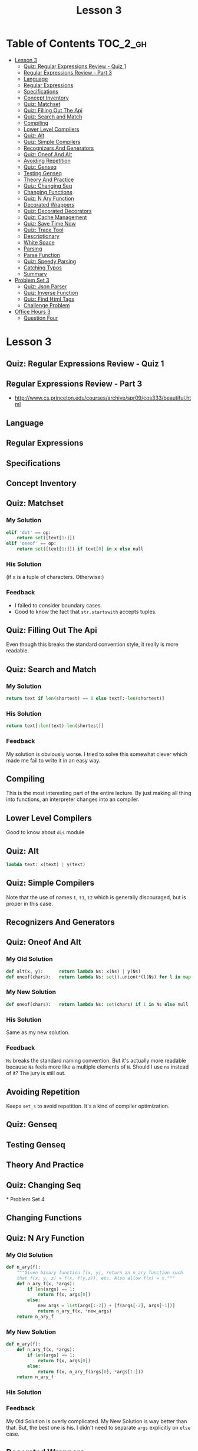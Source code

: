 #+TITLE: Lesson 3

* Table of Contents :TOC_2_gh:
 - [[#lesson-3][Lesson 3]]
   - [[#quiz-regular-expressions-review---quiz-1][Quiz: Regular Expressions Review - Quiz 1]]
   - [[#regular-expressions-review---part-3][Regular Expressions Review - Part 3]]
   - [[#language][Language]]
   - [[#regular-expressions][Regular Expressions]]
   - [[#specifications][Specifications]]
   - [[#concept-inventory][Concept Inventory]]
   - [[#quiz-matchset][Quiz: Matchset]]
   - [[#quiz-filling-out-the-api][Quiz: Filling Out The Api]]
   - [[#quiz-search-and-match][Quiz: Search and Match]]
   - [[#compiling][Compiling]]
   - [[#lower-level-compilers][Lower Level Compilers]]
   - [[#quiz-alt][Quiz: Alt]]
   - [[#quiz-simple-compilers][Quiz: Simple Compilers]]
   - [[#recognizers-and-generators][Recognizers And Generators]]
   - [[#quiz-oneof-and-alt][Quiz: Oneof And Alt]]
   - [[#avoiding-repetition][Avoiding Repetition]]
   - [[#quiz-genseq][Quiz: Genseq]]
   - [[#testing-genseq][Testing Genseq]]
   - [[#theory-and-practice][Theory And Practice]]
   - [[#quiz-changing-seq][Quiz: Changing Seq]]
   - [[#changing-functions][Changing Functions]]
   - [[#quiz-n-ary-function][Quiz: N Ary Function]]
   - [[#decorated-wrappers][Decorated Wrappers]]
   - [[#quiz-decorated-decorators][Quiz: Decorated Decorators]]
   - [[#quiz-cache-management][Quiz: Cache Management]]
   - [[#quiz-save-time-now][Quiz: Save Time Now]]
   - [[#quiz-trace-tool][Quiz: Trace Tool]]
   - [[#descriptionary][Descriptionary]]
   - [[#white-space][White Space]]
   - [[#parsing][Parsing]]
   - [[#parse-function][Parse Function]]
   - [[#quiz-speedy-parsing][Quiz: Speedy Parsing]]
   - [[#catching-typos][Catching Typos]]
   - [[#summary][Summary]]
 - [[#problem-set-3][Problem Set 3]]
   - [[#quiz-json-parser][Quiz: Json Parser]]
   - [[#quiz-inverse-function][Quiz: Inverse Function]]
   - [[#quiz-find-html-tags][Quiz: Find Html Tags]]
   - [[#challenge-problem][Challenge Problem]]
 - [[#office-hours-3][Office Hours 3]]
   - [[#question-four][Question Four]]

* Lesson 3
** Quiz: Regular Expressions Review - Quiz 1
[[file:img/screenshot_2017-01-22_16-18-18.png]]
** Regular Expressions Review - Part 3
- http://www.cs.princeton.edu/courses/archive/spr09/cos333/beautiful.html
[[file:img/screenshot_2017-01-22_16-23-11.png]]

[[file:img/screenshot_2017-01-22_16-26-12.png]]
** Language
[[file:img/screenshot_2017-01-22_16-28-46.png]]
** Regular Expressions
[[file:img/screenshot_2017-01-22_16-32-34.png]]
** Specifications
[[file:img/screenshot_2017-01-22_16-34-03.png]]
** Concept Inventory
[[file:img/screenshot_2017-01-22_16-37-16.png]]
** Quiz: Matchset
[[file:img/screenshot_2017-01-22_16-39-40.png]]
*** My Solution
#+BEGIN_SRC python 
  elif 'dot' == op:
      return set([text[1:]])
  elif 'oneof' == op:
      return set([text[1:]]) if text[0] in x else null
#+END_SRC
*** His Solution
[[file:img/screenshot_2017-01-22_16-45-20.png]]

[[file:img/screenshot_2017-01-22_16-47-13.png]]

(if x is a tuple of characters. Otherwise:)
[[file:img/screenshot_2017-01-22_16-47-55.png]]
*** Feedback
- I failed to consider boundary cases.
- Good to know the fact that ~str.startswith~ accepts tuples.
** Quiz: Filling Out The Api
[[file:img/screenshot_2017-01-22_16-51-24.png]]

Even though this breaks the standard convention style,
it really is more readable.

** Quiz: Search and Match
[[file:img/screenshot_2017-01-22_16-53-38.png]]

*** My Solution
#+BEGIN_SRC python
  return text if len(shortest) == 0 else text[:-len(shortest)]
#+END_SRC
*** His Solution
#+BEGIN_SRC python
  return text[:len(text)-len(shortest)]
#+END_SRC
*** Feedback
My solution is obviously worse.
I tried to solve this somewhat clever which made me fail to write it in an easy way.

** Compiling
[[file:img/screenshot_2017-01-22_17-04-47.png]]

[[file:img/screenshot_2017-01-22_17-04-29.png]]

This is the most interesting part of the entire lecture.
By just making all thing into functions, an interpreter changes into an compiler.

** Lower Level Compilers
[[file:img/screenshot_2017-01-22_17-09-09.png]]

Good to know about ~dis~ module

** Quiz: Alt
[[file:img/screenshot_2017-01-22_17-10-42.png]]

#+BEGIN_SRC python
  lambda text: x(text) | y(text)
#+END_SRC

** Quiz: Simple Compilers
[[file:img/screenshot_2017-01-22_17-12-16.png]]

Note that the use of names ~t~, ~t1~, ~t2~ which is generally discouraged, but is proper in this case.

** Recognizers And Generators
[[file:img/screenshot_2017-01-22_17-16-29.png]]

** Quiz: Oneof And Alt
[[file:img/screenshot_2017-01-22_17-17-26.png]]

*** My Old Solution
#+BEGIN_SRC python
  def alt(x, y):      return lambda Ns: x(Ns) | y(Ns)
  def oneof(chars):   return lambda Ns: set().union(*(l(Ns) for l in map(lit, chars)))
#+END_SRC

*** My New Solution
#+BEGIN_SRC python
  def oneof(chars):   return lambda Ns: set(chars) if 1 in Ns else null
#+END_SRC

*** His Solution
Same as my new solution.

*** Feedback
~Ns~ breaks the standard naming convention.
But it's actually more readable because ~Ns~ feels more like a multiple elements of ~N~.
Should I use ~ns~ instead of it?  The jury is still out.

** Avoiding Repetition
[[file:img/screenshot_2017-01-24_22-08-50.png]]
Keeps ~set_s~ to avoid repetition.  It's a kind of compiler optimization.

** Quiz: Genseq
[[file:img/screenshot_2017-01-24_22-16-41.png]]

[[file:img/screenshot_2017-01-24_22-18-09.png]]
** Testing Genseq
[[file:img/screenshot_2017-01-24_22-22-31.png]]

[[file:img/screenshot_2017-01-24_22-23-20.png]]
** Theory And Practice
[[file:img/screenshot_2017-01-24_22-47-14.png]]
** Quiz: Changing Seq
[[file:img/screenshot_2017-01-24_22-50-13.png]]* Problem Set 4
** Changing Functions
[[file:img/screenshot_2017-01-24_22-51-42.png]]
** Quiz: N Ary Function
*** My Old Solution
#+BEGIN_SRC python
  def n_ary(f):
      """Given binary function f(x, y), return an n_ary function such
      that f(x, y, z) = f(x, f(y,z)), etc. Also allow f(x) = x."""
      def n_ary_f(x, *args):
          if len(args) == 1:
              return f(x, args[0])
          else:
              new_args = list(args[:-2]) + [f(args[-2], args[-1])]
              return n_ary_f(x, *new_args)
      return n_ary_f
#+END_SRC
*** My New Solution
#+BEGIN_SRC python
  def n_ary(f):
      def n_ary_f(x, *args):
          if len(args) == 1:
              return f(x, args[0])
          else:
              return f(x, n_ary_f(args[0], *args[1:]))
      return n_ary_f
#+END_SRC
*** His Solution
[[file:img/screenshot_2017-01-24_22-58-56.png]]

*** Feedback
My Old Solution is overly complicated.  My New Solution is way better than that.
But, the best one is his.  I didn't need to separate ~args~ explicitly on ~else~ case.

** Decorated Wrappers
[[file:img/screenshot_2017-01-28_21-32-45.png]]

[[file:img/screenshot_2017-01-28_21-33-16.png]]

** Quiz: Decorated Decorators
[[file:img/screenshot_2017-01-28_21-34-06.png]]

*** My Expansion
#+BEGIN_SRC python
  decorator = decorator(decorator)
  decorator = lambda fn: update_wrapper(decorator(fn), fn)

  # Use 'decorator' to define a decorator
  dfunc = decorator(dfunc)
  dfunc = update_wrapper(decorator(dfunc), dfunc)
  dfunc = update_wrapper(lambda fn: update_wrapper(dfunc(fn), fn), dfunc)
#+END_SRC

*** Feedback
The one-liner solution is clever.  But many programmers would feel frustrated.
In general, the fact may cause a managing issue.  But I prefer this solution in this case
because what the function does is clear and wouldn't change frequently.
And it may be kept away from its user.  In this case, The clever one-liner code
can be accepted.

** Quiz: Cache Management
[[file:img/screenshot_2017-01-28_21-52-25.png]]

** Quiz: Save Time Now
[[file:img/screenshot_2017-01-28_21-56-30.png]]

** Quiz: Trace Tool
[[file:img/screenshot_2017-01-28_21-59-11.png]]

[[file:img/screenshot_2017-01-28_21-59-43.png]]

*** My Solution
#+BEGIN_SRC python
  @decorator
  def trace(f):
      indent = '   '
      def _f(*args):
          signature = '%s(%s)' % (f.__name__, ', '.join(map(repr, args)))
          print '%s--> %s' % (trace.level*indent, signature)
          trace.level += 1
          try:
              result = f(*args)
              print '%s<-- %s == %s' % ((trace.level-1)*indent, 
                                        signature, result)
          finally:
              trace.level -= 1
          return result
      trace.level = 0
      return _f
#+END_SRC
** Descriptionary
[[file:img/screenshot_2017-01-28_22-09-50.png]]

He emphasizes the *wishful thinking* which means,
'I wish I had a function that accepts the input I just wrote.'

[[file:img/screenshot_2017-01-28_22-15-37.png]]

[[file:img/screenshot_2017-01-28_22-16-03.png]]

Even though there is no quiz,
I think it would be a good practice for me to solve this problem on my own.
so I just did it and got feedback from his code.

#+BEGIN_SRC python
  def grammer(description):
      g = {}
      for line in split(description, '\n'):
          atom, expansion = split(line, ' => ')
          alternatives = split(expansion, ' \| ')
          g[atom] = tuple(split(seq, ' ') for seq in alternatives)
      return g
#+END_SRC

The naming of ~lhs~, ~rhs~ is better than mine.

[[file:img/screenshot_2017-01-28_22-16-41.png]]

#+BEGIN_SRC python
  def split(s, pattern):
      return [p.strip() for p in re.split(pattern, s.strip())]
#+END_SRC

~if t~ is a good way for ensuring boundary cases.

** White Space
[[file:img/screenshot_2017-01-28_22-18-05.png]]

** Parsing
[[file:img/screenshot_2017-02-05_12-06-02.png]]

[[file:img/screenshot_2017-01-28_22-20-20.png]]

[[file:img/screenshot_2017-01-28_22-21-40.png]]

** Parse Function
[[file:img/screenshot_2017-02-05_13-05-15.png]]

[[file:img/screenshot_2017-02-05_13-05-32.png]]

*** I wrote the function by myself
I wrote the function by myself(~parser.py~).

I wrote it almost same as his function, but it's not clear.
In his solution, he defined  the notions of ~atom~ and ~sequence~.
With them, his solution is readable and clear.

On the other hand, mine is not quite clear because of the lack of clear notions.

Even though my solution is a little murky,
I could solve the problem thanks to his clear definitions of input and output.
I'm surprised at how the clear input and output make the problem easy to solve.

** Quiz: Speedy Parsing
[[file:img/screenshot_2017-02-05_14-58-11.png]]

A Simple design leads to the simple solution.

** Catching Typos
[[file:img/screenshot_2017-02-05_15-00-48.png]]

** Summary
[[file:img/screenshot_2017-02-05_15-02-54.png]]

* Problem Set 3
** Quiz: Json Parser
*** My Old Solution
#+BEGIN_SRC python
  JSON = grammar(r"""
  value => string | number | object | array | true | false | null
  object => { members } | { }
  members => pair , members | pair
  pair => string : value
  array => \[ elements \] | \[ \]
  elements => value , elements | value
  string => "([^"\\]|\\"|\\|\/|[\b\f\n\r\t]|\u[0-9A-Fa-f]{4})*"
  number => int frac exp | int frac | int exp | int
  int => -?[1-9][0-9]+ | -?[0-9]
  frac => \.[0-9]+
  exp => [eE][+-]?[0-9]+
  """.strip(), 
      whitespace='\s*'
  )
#+END_SRC

*** My New Solution
#+BEGIN_SRC python
  JSON = grammar(r"""
  value => array | object | string | number
  array => \[ elements \] |  \[ \]
  elements => value [,] elements | value
  object => [{] members [}] | [{] [}]
  members => pair [,] members | pair
  pair => string [:] value
  string => ["][^"]*["]
  number => int frac exp | int
  int => -?\d+
  frac => [.]\d+
  exp => [e][+]\d+
  """, whitespace='\s*')
#+END_SRC

I wrote it only to pass the tests.  It's way simpler than the old one.

*** His Solution
[[file:img/screenshot_2017-02-05_15-27-35.png]]

** Quiz: Inverse Function
[[file:img/screenshot_2017-02-05_15-30-35.png]]

*** My Old Solution
#+BEGIN_SRC python
  def inverse(f, delta = 1/128.):
      """Given a function y = f(x) that is a monotonically increasing function on
      non-negatve numbers, return the function x = f_1(y) that is an approximate
      inverse, picking the closest value to the inverse, within delta."""
      def f_1(y):
          prev, x = 0., 1.
          yp, yx = f(prev), f(x)
          while abs(y - yx) >= delta:
              if y > yx:
                  prev, x = x, x*2
              else:
                  x = (x+prev) / 2
              yp, yx = f(prev), f(x)
          return x
      return f_1
#+END_SRC

*** My New Solution
#+BEGIN_SRC python
  def inverse(f, delta = 1/128.):
      """Given a function y = f(x) that is a monotonically increasing function on
      non-negatve numbers, return the function x = f_1(y) that is an approximate
      inverse, picking the closest value to the inverse, within delta."""
      def f_1(y):
          lo, hi = (0, 1)
          while f(hi) <= y: lo, hi = (hi, hi*2)

          while True:
              mid = (hi + lo) / 2.
              guess = f(mid)
              if abs(y - guess) <= delta:
                  return mid
              else:
                  if y < guess: hi = mid
                  else: lo = mid
      return f_1
#+END_SRC

*** His Solution
[[file:img/screenshot_2017-02-05_17-47-57.png]]

Almost same approach.  Here is code:
[[file:img/screenshot_2017-02-05_17-48-31.png]]

[[file:img/screenshot_2017-02-05_17-48-43.png]]

*** Feedback
His way of splitting tasks into small functions looks great.
It clarifies the algorithm.

** Quiz: Find Html Tags
[[file:img/screenshot_2017-02-12_09-07-49.png]]

*** My Old Solution
#+BEGIN_SRC python
  def findtags(text):
      tagname = r'\w+'
      property = r'\w+\s*=\s*"[^"]+"\s*'
      properties = r'(?:{property})*'.format(property=property)
      pattern = r'[<]\s*{tagname}\s*{properties}[>]'.format(tagname=tagname, 
                                                            properties=properties)
      return re.findall(pattern, text)
#+END_SRC

*** My New Solution
#+BEGIN_SRC python
  def findtags(text):
      pattern = '\s*'.join([
          r'<',
          r'\w+',
          r'(?:', r'\w+', '=', '"[^"]*"', r')*',
          r'>',
          ])
      return re.findall(pattern, text, re.VERBOSE)
#+END_SRC
Firstly, I wrote the function like above.
I used ~list~ and ~join~ to put ~\s*~ between elements.
but I wasn't satisfied with this because it was hard to read.

Here is my second try:
#+BEGIN_SRC python
  def findtags(text):
      pattern = r'<__\w+__(?:\w+__=__"[^"]*"__)*__>'.replace('__', r'\s*')
      return re.findall(pattern, text, re.VERBOSE)
#+END_SRC
I used ~__~.  Now it's more readable.

I noticed that I could use this technique for other elements:
#+BEGIN_SRC python
  def findtags(text):
      pattern = (r'<__ID__(?:ID__=__VALUE__)*__>'
                 .replace('__', r'\s*')
                 .replace('ID', r'\w+')
                 .replace('VALUE', r'"[^"]*"'))
      return re.findall(pattern, text, re.VERBOSE)
#+END_SRC

It can be read naturally now.

*** His Solution
[[file:img/screenshot_2017-02-12_10-06-22.png]]

He solution is just more concise.

** Challenge Problem
[[file:img/screenshot_2017-02-12_10-10-17.png]]

It' a little bit frustrating work.  I picked the parser functions from Json Parser problem.
I will use the specification previously presented from this lesson:
[[file:img/screenshot_2017-02-12_10-20-43.png]]

#+BEGIN_SRC python
  REGRAMMER = grammar(r"""
  RE      => REPEAT RE | REPEAT
  REPEAT  => STAR | PLUS | SINGLE
  STAR    => SINGLE [*]
  PLUS    => SINGLE [+]
  SINGLE  => DOT | LIT | ONEOF | ALT
  DOT     => [.]
  LIT     => \w+
  ONEOF   => [[] \w+ []]
  ALT     => [(] ALTLIST [)]
  ALTLIST => RE [|] ALTLIST | RE
  """)


  def parse_re(pattern):
      tree, remains = parse('RE', pattern, REGRAMMER)
      if remains == '':
          return convert(tree)
      else:
          raise ValueError('Invalid Pattern: "%s", remains: %s'
                           % (pattern, remains))


  def convert(tree):
      def walk(name, *args):
          if name in ('RE', 'REPEAT', 'SINGLE'):
              subtrees = [walk(*part) for part in args]
              return (subtrees[0] if len(subtrees) == 1 else
                      reduce(seq, subtrees))
          if name == 'DOT':
              return dot
          if name == 'LIT':
              return lit(args[0])
          if name == 'ONEOF':
              _, v, _ = args
              return oneof(v)
          if name == 'STAR':
              return star(walk(*args[0]))
          if name == 'PLUS':
              return plus(walk(*args[0]))
          if name == 'ALT':
              _, alist, _ = args
              return walk(*alist)
          if name == 'ALTLIST':
              if len(args) == 1:
                  return walk(*args[0])
              else:
                  a, _, remains = args
                  return alt(walk(*a), walk(*remains))
      return walk(*tree)


  def seq(a, b): return ('seq', a, b)
  def lit(a):    return ('lit', a)
  def oneof(s):  return ('oneof', s)
  def star(a):   return ('star', a)
  def plus(a):   return ('plus', a)
  def alt(a, b): return ('alt', a, b)
  dot = ('dot',)


  def equals(actual, expected):
      if actual != expected:
          print '  actual: %s' % (actual,)
          print 'expected: %s' % (expected,)
          print '==> ' + ('pass' if actual == expected else 'fail') + '\n'


  def test():
      equals(parse_re('.'), ('dot',))
      equals(parse_re('abc'), ('lit', 'abc'))
      equals(parse_re('[abc]'), ('oneof', 'abc'))
      equals(parse_re('a*'), ('star', ('lit', 'a')))
      equals(parse_re('a+'), ('plus', ('lit', 'a')))
      equals(parse_re('(a|b)'), ('alt', ('lit', 'a'), ('lit', 'b')))
      equals(parse_re('(a|b|c)'), ('alt',
                                   ('lit', 'a'),
                                   ('alt', ('lit', 'b'), ('lit', 'c'))))

      equals(parse_re('[ab]+'), ('plus', ('oneof', 'ab')))
      equals(parse_re('[ab]+c'), ('seq', ('plus', ('oneof', 'ab')), ('lit', 'c')))
      equals(parse_re('[ab]+c(d|e)'), ('seq',
                                       ('plus', ('oneof', 'ab')),
                                       ('seq', ('lit', 'c'),
                                        ('alt', ('lit', 'd'), ('lit', 'e')))))
#+END_SRC

I really enjoyed this problem because I wrote the whole working regex parser by solving this.
The runnable code is [[exercises/reparser.py][exercises/reparser.py]].

*** Feedback
Writing a whole working parser is intimidating.
But he split up the problem into small problem, with simple intuitive representations.

The input for regex interpreter is only ~tuples~ like ~('lit' 'abc')~.
The output of ~parser~ is just a tree like ~['RE', ...]~.
With these well-defined building blocks, the remaining part is only converting
between these two representations.

I could understand how important splitting up the problem and
designing representations between them.

* Office Hours 3
** Question Four
[[file:img/screenshot_2017-02-12_19-52-23.png]]

[[file:img/screenshot_2017-02-12_19-52-40.png]]

#+BEGIN_QUOTE
I guess I try to think of things as how can I get as close to the problem as possible?
(...)
And so I start analyzing the problem and saying, what are the pieces of this problem,
what are the objects I'm going to be manipulating, what are the ways I'm going to manipulate them,
and try to do most of the analysis at that level. And then once that analysis is done, then I can say,
well, what do I have in my programming language?
(...)
I like that approach because there is *a more direct connection between the problem and solution*,
rather than *a multistep of going from the problem to the language implementation and then back to the solution*.
#+END_QUOTE
